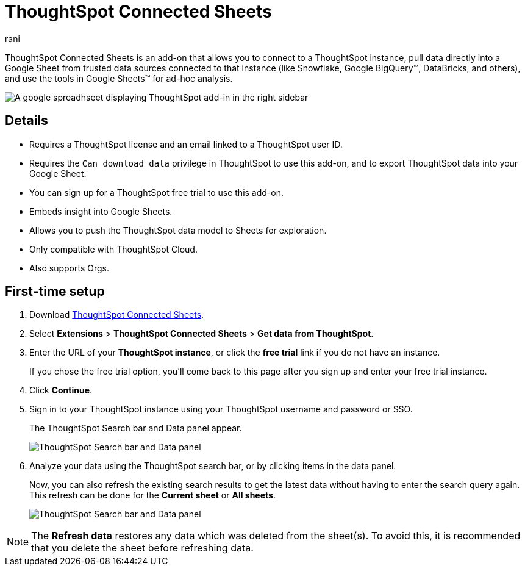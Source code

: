 = ThoughtSpot Connected Sheets
:last_updated: 12th June 2025
:linkattrs:
:experimental:
:author: rani
:page-layout: default-cloud
:page-aliases:
:description: Learn about the ThoughtSpot add-on for Google Sheets.
:jira: SCAL-226839,SCAL-230253, SCAL-258586


++++
<style>
iframe {
    width: 498px !important;
    height: 280px !important;
    border-width: 0;
}
</style>
++++

ThoughtSpot Connected Sheets is an add-on that allows you to connect to a ThoughtSpot instance, pull data directly into a Google Sheet from trusted data sources connected to that instance (like Snowflake, Google BigQuery(TM), DataBricks, and others), and use the tools in Google Sheets(TM) for ad-hoc analysis.

image::sheets-connected.png[A google spreadhseet displaying ThoughtSpot add-in in the right sidebar]

== Details

- Requires a ThoughtSpot license and an email linked to a ThoughtSpot user ID.
- Requires the `Can download data` privilege in ThoughtSpot to use this add-on, and to export ThoughtSpot data into your Google Sheet.
- You can sign up for a ThoughtSpot free trial to use this add-on.
- Embeds insight into Google Sheets.
- Allows you to push the ThoughtSpot data model to Sheets for exploration.
- Only compatible with ThoughtSpot Cloud.
- Also supports Orgs.

== First-time setup

. Download https://workspace.google.com/marketplace/app/thoughtspot_connected_sheets/286953432255[ThoughtSpot Connected Sheets^].
. Select *Extensions* > *ThoughtSpot Connected Sheets* > *Get data from ThoughtSpot*.
. Enter the URL of your *ThoughtSpot instance*, or click the *free trial* link if you do not have an instance.
+
If you chose the free trial option, you'll come back to this page after you sign up and enter your free trial instance.
. Click *Continue*.
. Sign in to your ThoughtSpot instance using your ThoughtSpot username and password or SSO.
+
The ThoughtSpot Search bar and Data panel appear.
+
[.bordered]
image::google-sheets1.png[ThoughtSpot Search bar and Data panel]
. Analyze your data using the ThoughtSpot search bar, or by clicking items in the data panel.
+
Now, you can also refresh the existing search results to get the latest data without having to enter the search query again. This refresh can be done for the *Current sheet* or *All sheets*.
+
[.bordered]
image::google-sheets2.png[ThoughtSpot Search bar and Data panel]

NOTE: The *Refresh data* restores any data which was deleted from the sheet(s). To avoid this, it is recommended that you delete the sheet before refreshing data.
